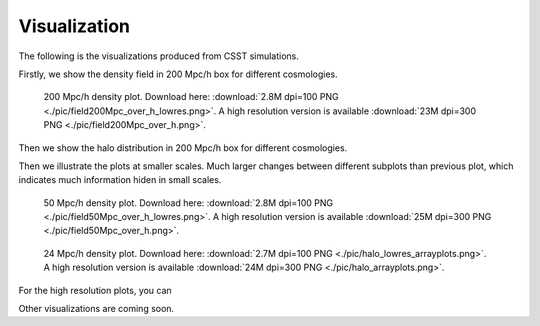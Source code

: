 Visualization
==============

The following is the visualizations produced from CSST simulations.

Firstly, we show the density field in 200 Mpc/h box for different cosmologies.

.. figure:: ./pic/field200Mpc_over_h_lowres.png
   :alt: Density Field in 200 Mpc/h Box for Different Cosmologies

   200 Mpc/h density plot. Download here: :download:`2.8M dpi=100 PNG <./pic/field200Mpc_over_h_lowres.png>`. A high resolution version is available :download:`23M dpi=300 PNG <./pic/field200Mpc_over_h.png>`.

Then we show the halo distribution in 200 Mpc/h box for different cosmologies.

Then we illustrate the plots at smaller scales.
Much larger changes between different subplots than previous plot, which indicates much information hiden in small scales.

.. figure:: ./pic/field50Mpc_over_h_lowres.png
   :alt: Density Field in 50 Mpc/h Box for Different Cosmologies

   50 Mpc/h density plot. Download here: :download:`2.8M dpi=100 PNG <./pic/field50Mpc_over_h_lowres.png>`. A high resolution version is available :download:`25M dpi=300 PNG <./pic/field50Mpc_over_h.png>`.


.. figure:: ./pic/halo_lowres_arrayplots.png
   :alt: Halo in Different Cosmologies

   24 Mpc/h density plot. Download here: :download:`2.7M dpi=100 PNG <./pic/halo_lowres_arrayplots.png>`. A high resolution version is available :download:`24M dpi=300 PNG <./pic/halo_arrayplots.png>`.

For the high resolution plots, you can 

Other visualizations are coming soon.


